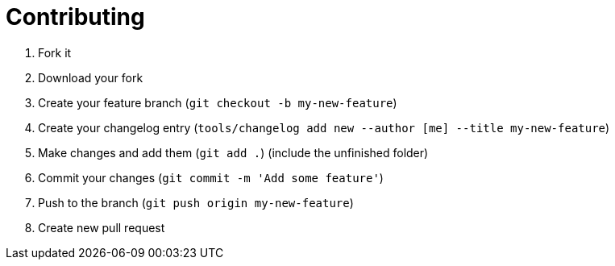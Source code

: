 = Contributing

. Fork it
. Download your fork
. Create your feature branch (`git checkout -b my-new-feature`)
. Create your changelog entry (`tools/changelog add new --author [me] --title my-new-feature`)
. Make changes and add them (`git add .`) (include the unfinished folder)
. Commit your changes (`git commit -m 'Add some feature'`)
. Push to the branch (`git push origin my-new-feature`)
. Create new pull request
